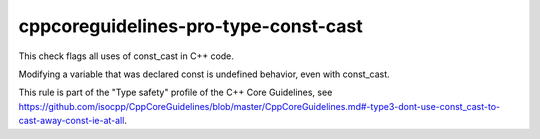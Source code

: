 .. title:: clang-tidy - cppcoreguidelines-pro-type-const-cast

cppcoreguidelines-pro-type-const-cast
=====================================

This check flags all uses of const_cast in C++ code.

Modifying a variable that was declared const is undefined behavior, even with const_cast.

This rule is part of the "Type safety" profile of the C++ Core Guidelines, see
https://github.com/isocpp/CppCoreGuidelines/blob/master/CppCoreGuidelines.md#-type3-dont-use-const_cast-to-cast-away-const-ie-at-all.
